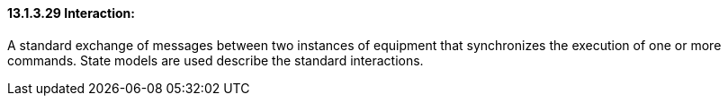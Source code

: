==== 13.1.3.29 Interaction:

A standard exchange of messages between two instances of equipment that synchronizes the execution of one or more commands. State models are used describe the standard interactions.

